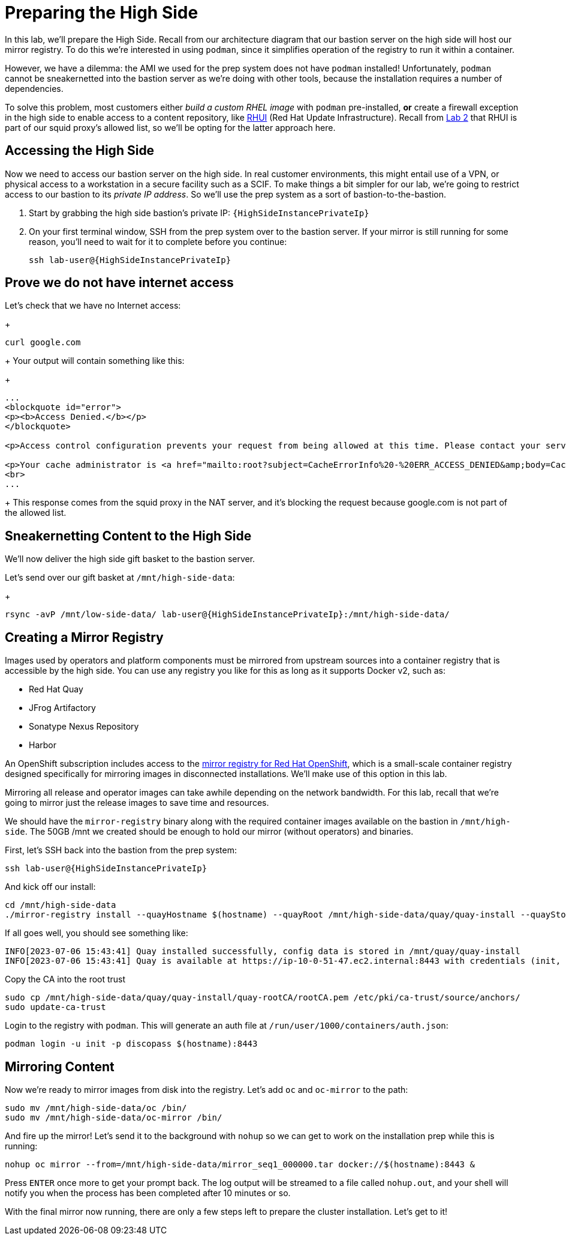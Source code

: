 = Preparing the High Side

In this lab, we'll prepare the High Side.
Recall from our architecture diagram that our bastion server on the high side will host our mirror registry.
To do this we're interested in using `podman`, since it simplifies operation of the registry to run it within a container.

However, we have a dilemma: the AMI we used for the prep system does not have `podman` installed!
Unfortunately, `podman` cannot be sneakernetted into the bastion server as we're doing with other tools, because the installation requires a number of dependencies.

To solve this problem, most customers either _build a custom RHEL image_ with `podman` pre-installed, *or* create a firewall exception in the high side to enable access to a content repository, like https://access.redhat.com/articles/4720861[RHUI] (Red Hat Update Infrastructure).
Recall from xref:lab02.adoc[Lab 2] that RHUI is part of our squid proxy's allowed list, so we'll be opting for the latter approach here.

== Accessing the High Side

Now we need to access our bastion server on the high side.
In real customer environments, this might entail use of a VPN, or physical access to a workstation in a secure facility such as a SCIF.
To make things a bit simpler for our lab, we're going to restrict access to our bastion to its _private IP address_.
So we'll use the prep system as a sort of bastion-to-the-bastion.

. Start by grabbing the high side bastion's private IP: `{HighSideInstancePrivateIp}`

. On your first terminal window, SSH from the prep system over to the bastion server.
If your mirror is still running for some reason, you'll need to wait for it to complete before you continue:
+
[source,bash,role=execute,subs="attributes"]
----
ssh lab-user@{HighSideInstancePrivateIp}
----

== Prove we do not have internet access

Let's check that we have no Internet access:
+
[source,bash,role=execute]
----
curl google.com
----
+
Your output will contain something like this:
+
[source,html]
----
...
<blockquote id="error">
<p><b>Access Denied.</b></p>
</blockquote>

<p>Access control configuration prevents your request from being allowed at this time. Please contact your service provider if you feel this is incorrect.</p>

<p>Your cache administrator is <a href="mailto:root?subject=CacheErrorInfo%20-%20ERR_ACCESS_DENIED&amp;body=CacheHost%3A%20squid%0D%0AErrPage%3A%20ERR_ACCESS_DENIED%0D%0AErr%3A%20%5Bnone%5D%0D%0ATimeStamp%3A%20Thu,%2006%20Jul%202023%2013%3A45%3A11%20GMT%0D%0A%0D%0AClientIP%3A%2010.0.52.68%0D%0A%0D%0AHTTP%20Request%3A%0D%0AGET%20%2F%20HTTP%2F1.1%0AUser-Agent%3A%20curl%2F7.61.1%0D%0AAccept%3A%20*%2F*%0D%0AHost%3A%20google.com%0D%0A%0D%0A%0D%0A">root</a>.</p>
<br>
...
----
+
This response comes from the squid proxy in the NAT server, and it's blocking the request because google.com is not part of the allowed list.

== Sneakernetting Content to the High Side

We'll now deliver the high side gift basket to the bastion server.

Let's send over our gift basket at `/mnt/high-side-data`:
+
[source,bash,role=execute,subs="attributes"]
----
rsync -avP /mnt/low-side-data/ lab-user@{HighSideInstancePrivateIp}:/mnt/high-side-data/
----

== Creating a Mirror Registry

Images used by operators and platform components must be mirrored from upstream sources into a container registry that is accessible by the high side.
You can use any registry you like for this as long as it supports Docker v2, such as:

* Red Hat Quay
* JFrog Artifactory
* Sonatype Nexus Repository
* Harbor

An OpenShift subscription includes access to the https://docs.openshift.com/container-platform/4.14/installing/disconnected_install/installing-mirroring-creating-registry.html#installing-mirroring-creating-registry[mirror registry for Red Hat OpenShift], which is a small-scale container registry designed specifically for mirroring images in disconnected installations.
We'll make use of this option in this lab.

Mirroring all release and operator images can take awhile depending on the network bandwidth.
For this lab, recall that we're going to mirror just the release images to save time and resources.

We should have the `mirror-registry` binary along with the required container images available on the bastion in `/mnt/high-side`.
The 50GB /mnt we created should be enough to hold our mirror (without operators) and binaries.

First, let's SSH back into the bastion from the prep system:

[source,bash,role=execute,subs="attributes"]
----
ssh lab-user@{HighSideInstancePrivateIp}
----

And kick off our install:

[source,bash,role=execute]
----
cd /mnt/high-side-data
./mirror-registry install --quayHostname $(hostname) --quayRoot /mnt/high-side-data/quay/quay-install --quayStorage /mnt/high-side-data/quay/quay-storage --pgStorage /mnt/high-side-data/quay/pg-data --initPassword discopass
----

If all goes well, you should see something like:

[source,bash,role=execute]
----
INFO[2023-07-06 15:43:41] Quay installed successfully, config data is stored in /mnt/quay/quay-install
INFO[2023-07-06 15:43:41] Quay is available at https://ip-10-0-51-47.ec2.internal:8443 with credentials (init, discopass)
----

Copy the CA into the root trust

[source]
----
sudo cp /mnt/high-side-data/quay/quay-install/quay-rootCA/rootCA.pem /etc/pki/ca-trust/source/anchors/
sudo update-ca-trust
----

Login to the registry with `podman`.
This will generate an auth file at `/run/user/1000/containers/auth.json`:

[source,bash,role=execute]
----
podman login -u init -p discopass $(hostname):8443
----

== Mirroring Content

Now we're ready to mirror images from disk into the registry.
Let's add `oc` and `oc-mirror` to the path:

[source,bash,role=execute]
----
sudo mv /mnt/high-side-data/oc /bin/
sudo mv /mnt/high-side-data/oc-mirror /bin/
----

And fire up the mirror!
Let's send it to the background with `nohup` so we can get to work on the installation prep while this is running:

[source,bash,role=execute]
----
nohup oc mirror --from=/mnt/high-side-data/mirror_seq1_000000.tar docker://$(hostname):8443 &
----

Press `ENTER` once more to get your prompt back.
The log output will be streamed to a file called `nohup.out`, and your shell will notify you when the process has been completed after 10 minutes or so.

With the final mirror now running, there are only a few steps left to prepare the cluster installation.
Let's get to it!
